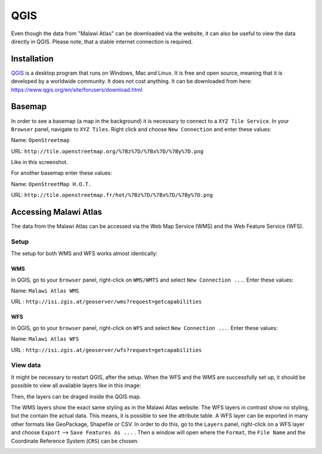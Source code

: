 QGIS
====

Even though the data from "Malawi Atlas" can be downloaded via the website, it can also be useful to view the data directly in QGIS. Please note, that a stable internet connection is required.

.. image:: img/qgis_screenshot.png


Installation
************

`QGIS <https://www.qgis.org/>`_ is a desktop program that runs on Windows, Mac and Linux. It is free and open source, meaning that it is developed by a worldwide community. It does not cost anything. It can be downloaded from here: `https://www.qgis.org/en/site/forusers/download.html <https://www.qgis.org/en/site/forusers/download.html>`_


Basemap
*******

In order to see a basemap (a map in the background) it is necessary to connect to a ``XYZ Tile Service``. In your ``Browser`` panel, navigate to ``XYZ Tiles``. Right click and choose ``New Connection`` and enter these values:

Name: ``OpenStreetmap``

URL:  ``http://tile.openstreetmap.org/%7Bz%7D/%7Bx%7D/%7By%7D.png``

Like in this screenshot.

.. image:: img/qgis_xyz_connection.png

For another basemap enter these values:

Name: ``OpenStreetMap H.O.T.``

URL:  ``http://tile.openstreetmap.fr/hot/%7Bz%7D/%7Bx%7D/%7By%7D.png``

Accessing Malawi Atlas
***********************

The data from the Malawi Atlas can be accessed via the Web Map Service (WMS) and the Web Feature Service (WFS).

Setup
-----

The setup for both WMS and WFS works almost identically:

WMS
^^^

In QGIS, go to your ``browser`` panel, right-click on ``WMS/WMTS`` and select ``New Connection ...``. Enter these values:

Name: ``Malawi Atlas WMS``

URL : ``http://isi.zgis.at/geoserver/wms?request=getcapabilities``

.. image:: img/qgis_wms_connection.png



WFS
^^^

In QGIS, go to your ``browser`` panel, right-click on ``WFS`` and select ``New Connection ...``. Enter these values:

Name: ``Malawi Atlas WFS``

URL : ``http://isi.zgis.at/geoserver/wfs?request=getcapabilities``

.. image:: img/qgis_wfs_connection.png


View data
---------

It might be necessary to restart QGIS, after the setup. When the WFS and the WMS are successfully set up, it should be possible to view all available layers like in this image:

.. image:: img/qgis_wms_overview.png

Then, the layers can be draged inside the QGIS map.

The WMS layers show the exact same styling as in the Malawi Atlas website. The WFS layers in contrast show no styling, but the contain the actual data. This means, it is possible to see the attribute table. A WFS layer can be exported in many other formats like GeoPackage, Shapefile or CSV. In order to do this, go to the ``Layers`` panel, right-click on a WFS layer and choose ``Export`` --> ``Save Features As ...`` . Then a window will open where the ``Format``, the ``File Name`` and the Coordinate Reference System (``CRS``) can be chosen.

.. image:: img/qgis_export.png
